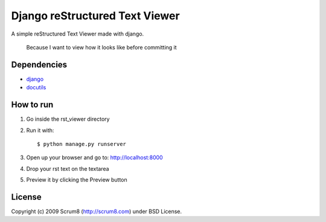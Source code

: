 -------------------------------
Django reStructured Text Viewer
-------------------------------

A simple  reStructured Text Viewer made with django.

..

    Because I want to view how it looks like before committing it


Dependencies
------------

- `django <http://www.djangoproject.com/>`_
- `docutils <http://docutils.sourceforge.net/>`_



How to run
----------
1. Go inside the rst_viewer directory
2. Run it with::

    $ python manage.py runserver

3. Open up your browser and go to: http://localhost:8000
4. Drop your rst text on the textarea
5. Preview it by clicking the Preview button



License
-------
Copyright (c) 2009 Scrum8 (http://scrum8.com) under BSD License.